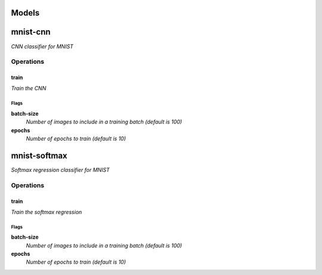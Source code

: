 
Models
######

mnist-cnn
#########

*CNN classifier for MNIST*

Operations
==========

train
^^^^^

*Train the CNN*

Flags
-----

**batch-size**
  *Number of images to include in a training batch (default is 100)*

**epochs**
  *Number of epochs to train (default is 10)*


mnist-softmax
#############

*Softmax regression classifier for MNIST*

Operations
==========

train
^^^^^

*Train the softmax regression*

Flags
-----

**batch-size**
  *Number of images to include in a training batch (default is 100)*

**epochs**
  *Number of epochs to train (default is 10)*



